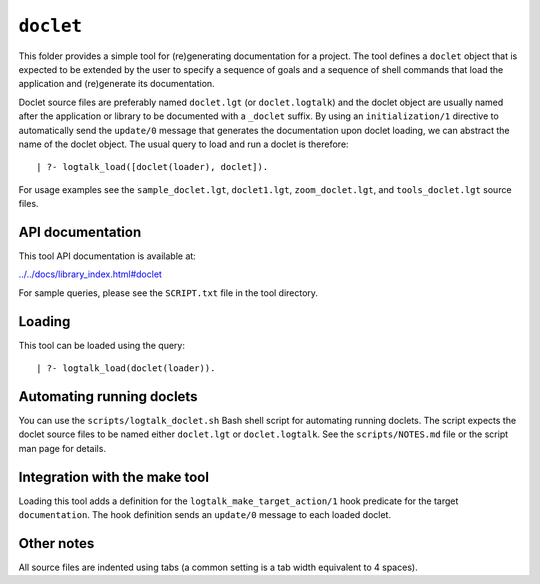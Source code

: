 ``doclet``
==========

This folder provides a simple tool for (re)generating documentation for
a project. The tool defines a ``doclet`` object that is expected to be
extended by the user to specify a sequence of goals and a sequence of
shell commands that load the application and (re)generate its
documentation.

Doclet source files are preferably named ``doclet.lgt`` (or
``doclet.logtalk``) and the doclet object are usually named after the
application or library to be documented with a ``_doclet`` suffix. By
using an ``initialization/1`` directive to automatically send the
``update/0`` message that generates the documentation upon doclet
loading, we can abstract the name of the doclet object. The usual query
to load and run a doclet is therefore:

::

   | ?- logtalk_load([doclet(loader), doclet]).

For usage examples see the ``sample_doclet.lgt``, ``doclet1.lgt``,
``zoom_doclet.lgt``, and ``tools_doclet.lgt`` source files.

API documentation
-----------------

This tool API documentation is available at:

`../../docs/library_index.html#doclet <../../docs/library_index.html#doclet>`__

For sample queries, please see the ``SCRIPT.txt`` file in the tool
directory.

Loading
-------

This tool can be loaded using the query:

::

   | ?- logtalk_load(doclet(loader)).

Automating running doclets
--------------------------

You can use the ``scripts/logtalk_doclet.sh`` Bash shell script for
automating running doclets. The script expects the doclet source files
to be named either ``doclet.lgt`` or ``doclet.logtalk``. See the
``scripts/NOTES.md`` file or the script man page for details.

Integration with the make tool
------------------------------

Loading this tool adds a definition for the
``logtalk_make_target_action/1`` hook predicate for the target
``documentation``. The hook definition sends an ``update/0`` message to
each loaded doclet.

Other notes
-----------

All source files are indented using tabs (a common setting is a tab
width equivalent to 4 spaces).
